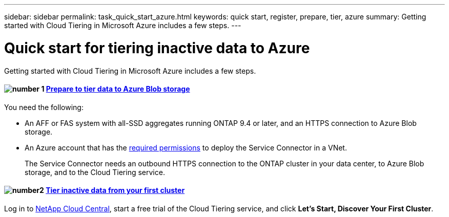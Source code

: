 ---
sidebar: sidebar
permalink: task_quick_start_azure.html
keywords: quick start, register, prepare, tier, azure
summary: Getting started with Cloud Tiering in Microsoft Azure includes a few steps.
---

= Quick start for tiering inactive data to Azure
:hardbreaks:
:nofooter:
:icons: font
:linkattrs:
:imagesdir: ./media/

[.lead]
Getting started with Cloud Tiering in Microsoft Azure includes a few steps.

[discrete]
==== image:number1.png[number 1] link:task_preparing_azure.html[Prepare to tier data to Azure Blob storage]

[role="quick-margin-para"]
You need the following:

[role="quick-margin-list"]
* An AFF or FAS system with all-SSD aggregates running ONTAP 9.4 or later, and an HTTPS connection to Azure Blob storage.
* An Azure account that has the https://s3.amazonaws.com/occm-sample-policies/Policy_for_Setup_As_Service_Azure.json[required permissions^] to deploy the Service Connector in a VNet.
+
The Service Connector needs an outbound HTTPS connection to the ONTAP cluster in your data center, to Azure Blob storage, and to the Cloud Tiering service.

[discrete]
==== image:number2.png[number2] link:task_tiering_azure.html[Tier inactive data from your first cluster]

[role="quick-margin-para"]
Log in to https://cloud.netapp.com[NetApp Cloud Central^], start a free trial of the Cloud Tiering service, and click *Let's Start, Discover Your First Cluster*.

//==== image:number3.png[number 3] link:task_registering.html[Subscribe to the Cloud Tiering service]

//[role="quick-margin-para"]
//Ensure that there's no disruption of service after your free trial ends. Click *Licensing*, click *Subscribe*, and then follow the prompts.

